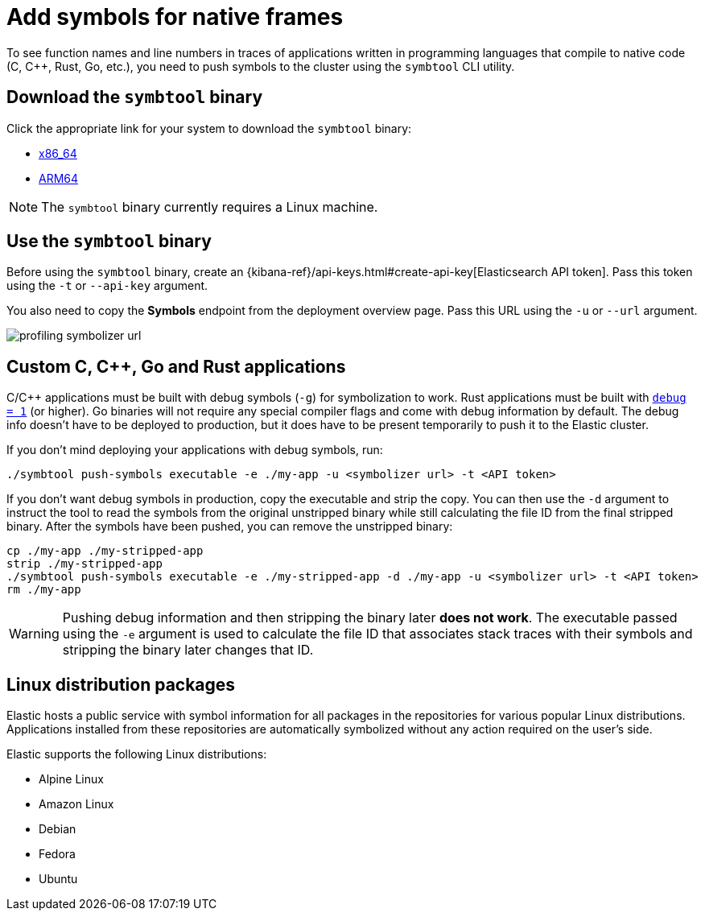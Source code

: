 [[profiling-add-symbols]]
= Add symbols for native frames

To see function names and line numbers in traces of applications written in programming languages that 
compile to native code (C, C++, Rust, Go, etc.), you need to push symbols to the cluster using the `symbtool` CLI utility.


[discrete]
[[profiling-download-symbtool]]
== Download the `symbtool` binary

Click the appropriate link for your system to download the `symbtool` binary:

 * https://artifacts.elastic.co/downloads/prodfiler/symbtool-{version}-linux-x86_64.tar.gz[x86_64] 
 * https://artifacts.elastic.co/downloads/prodfiler/symbtool-{version}-linux-arm64.tar.gz[ARM64]


NOTE: The `symbtool` binary currently requires a Linux machine.

[discrete]
[[profiling-use-symbtool]]
== Use the `symbtool` binary


Before using the `symbtool` binary, create an {kibana-ref}/api-keys.html#create-api-key[Elasticsearch API token]. 
Pass this token using the `-t` or `--api-key` argument.


You also need to copy the *Symbols* endpoint from the deployment overview page. Pass this URL using the `-u` or `--url` argument.


[role="screenshot"]
image::images/profiling-symbolizer-url.png[]

[discrete]
[[profiling-symbols-c]]
== Custom C, C++, Go and Rust applications
C/C++ applications must be built with debug symbols (`-g`) for symbolization to work. Rust applications
must be built with https://doc.rust-lang.org/cargo/reference/profiles.html#debug[`debug = 1`] (or higher). 
Go binaries will not require any special compiler flags and come with debug information by default. The debug 
info doesn't have to be deployed to production, but it does have to be present temporarily to push it to the 
Elastic cluster.

If you don't mind deploying your applications with debug symbols, run:

[source,bash]
----
./symbtool push-symbols executable -e ./my-app -u <symbolizer url> -t <API token>
----

If you don't want debug symbols in production, copy the executable and strip the copy.
You can then use the `-d` argument to instruct the tool to read the symbols from the original
unstripped binary while still calculating the file ID from the final stripped binary. After
the symbols have been pushed, you can remove the unstripped binary:

[source,bash]
----
cp ./my-app ./my-stripped-app
strip ./my-stripped-app
./symbtool push-symbols executable -e ./my-stripped-app -d ./my-app -u <symbolizer url> -t <API token>
rm ./my-app
----

WARNING: Pushing debug information and then stripping the binary later **does not work**.
The executable passed using the `-e` argument is used to calculate the file ID that associates stack 
traces with their symbols and stripping the binary later changes that ID.

[discrete]
[[profiling-symbols-linux]]
== Linux distribution packages

Elastic hosts a public service with symbol information for all packages in the repositories
for various popular Linux distributions. Applications installed from these repositories are automatically symbolized without any action required on the user's side.


Elastic supports the following Linux distributions:


- Alpine Linux
- Amazon Linux
- Debian
- Fedora
- Ubuntu
